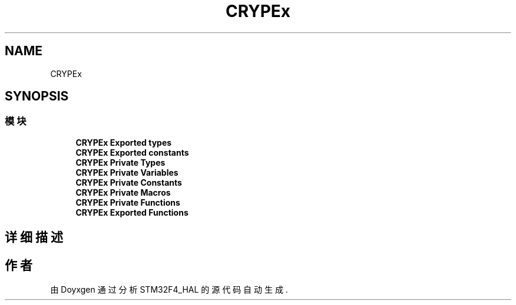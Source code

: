 .TH "CRYPEx" 3 "2020年 八月 7日 星期五" "Version 1.24.0" "STM32F4_HAL" \" -*- nroff -*-
.ad l
.nh
.SH NAME
CRYPEx
.SH SYNOPSIS
.br
.PP
.SS "模块"

.in +1c
.ti -1c
.RI "\fBCRYPEx Exported types\fP"
.br
.ti -1c
.RI "\fBCRYPEx Exported constants\fP"
.br
.ti -1c
.RI "\fBCRYPEx Private Types\fP"
.br
.ti -1c
.RI "\fBCRYPEx Private Variables\fP"
.br
.ti -1c
.RI "\fBCRYPEx Private Constants\fP"
.br
.ti -1c
.RI "\fBCRYPEx Private Macros\fP"
.br
.ti -1c
.RI "\fBCRYPEx Private Functions\fP"
.br
.ti -1c
.RI "\fBCRYPEx Exported Functions\fP"
.br
.in -1c
.SH "详细描述"
.PP 

.SH "作者"
.PP 
由 Doyxgen 通过分析 STM32F4_HAL 的 源代码自动生成\&.
